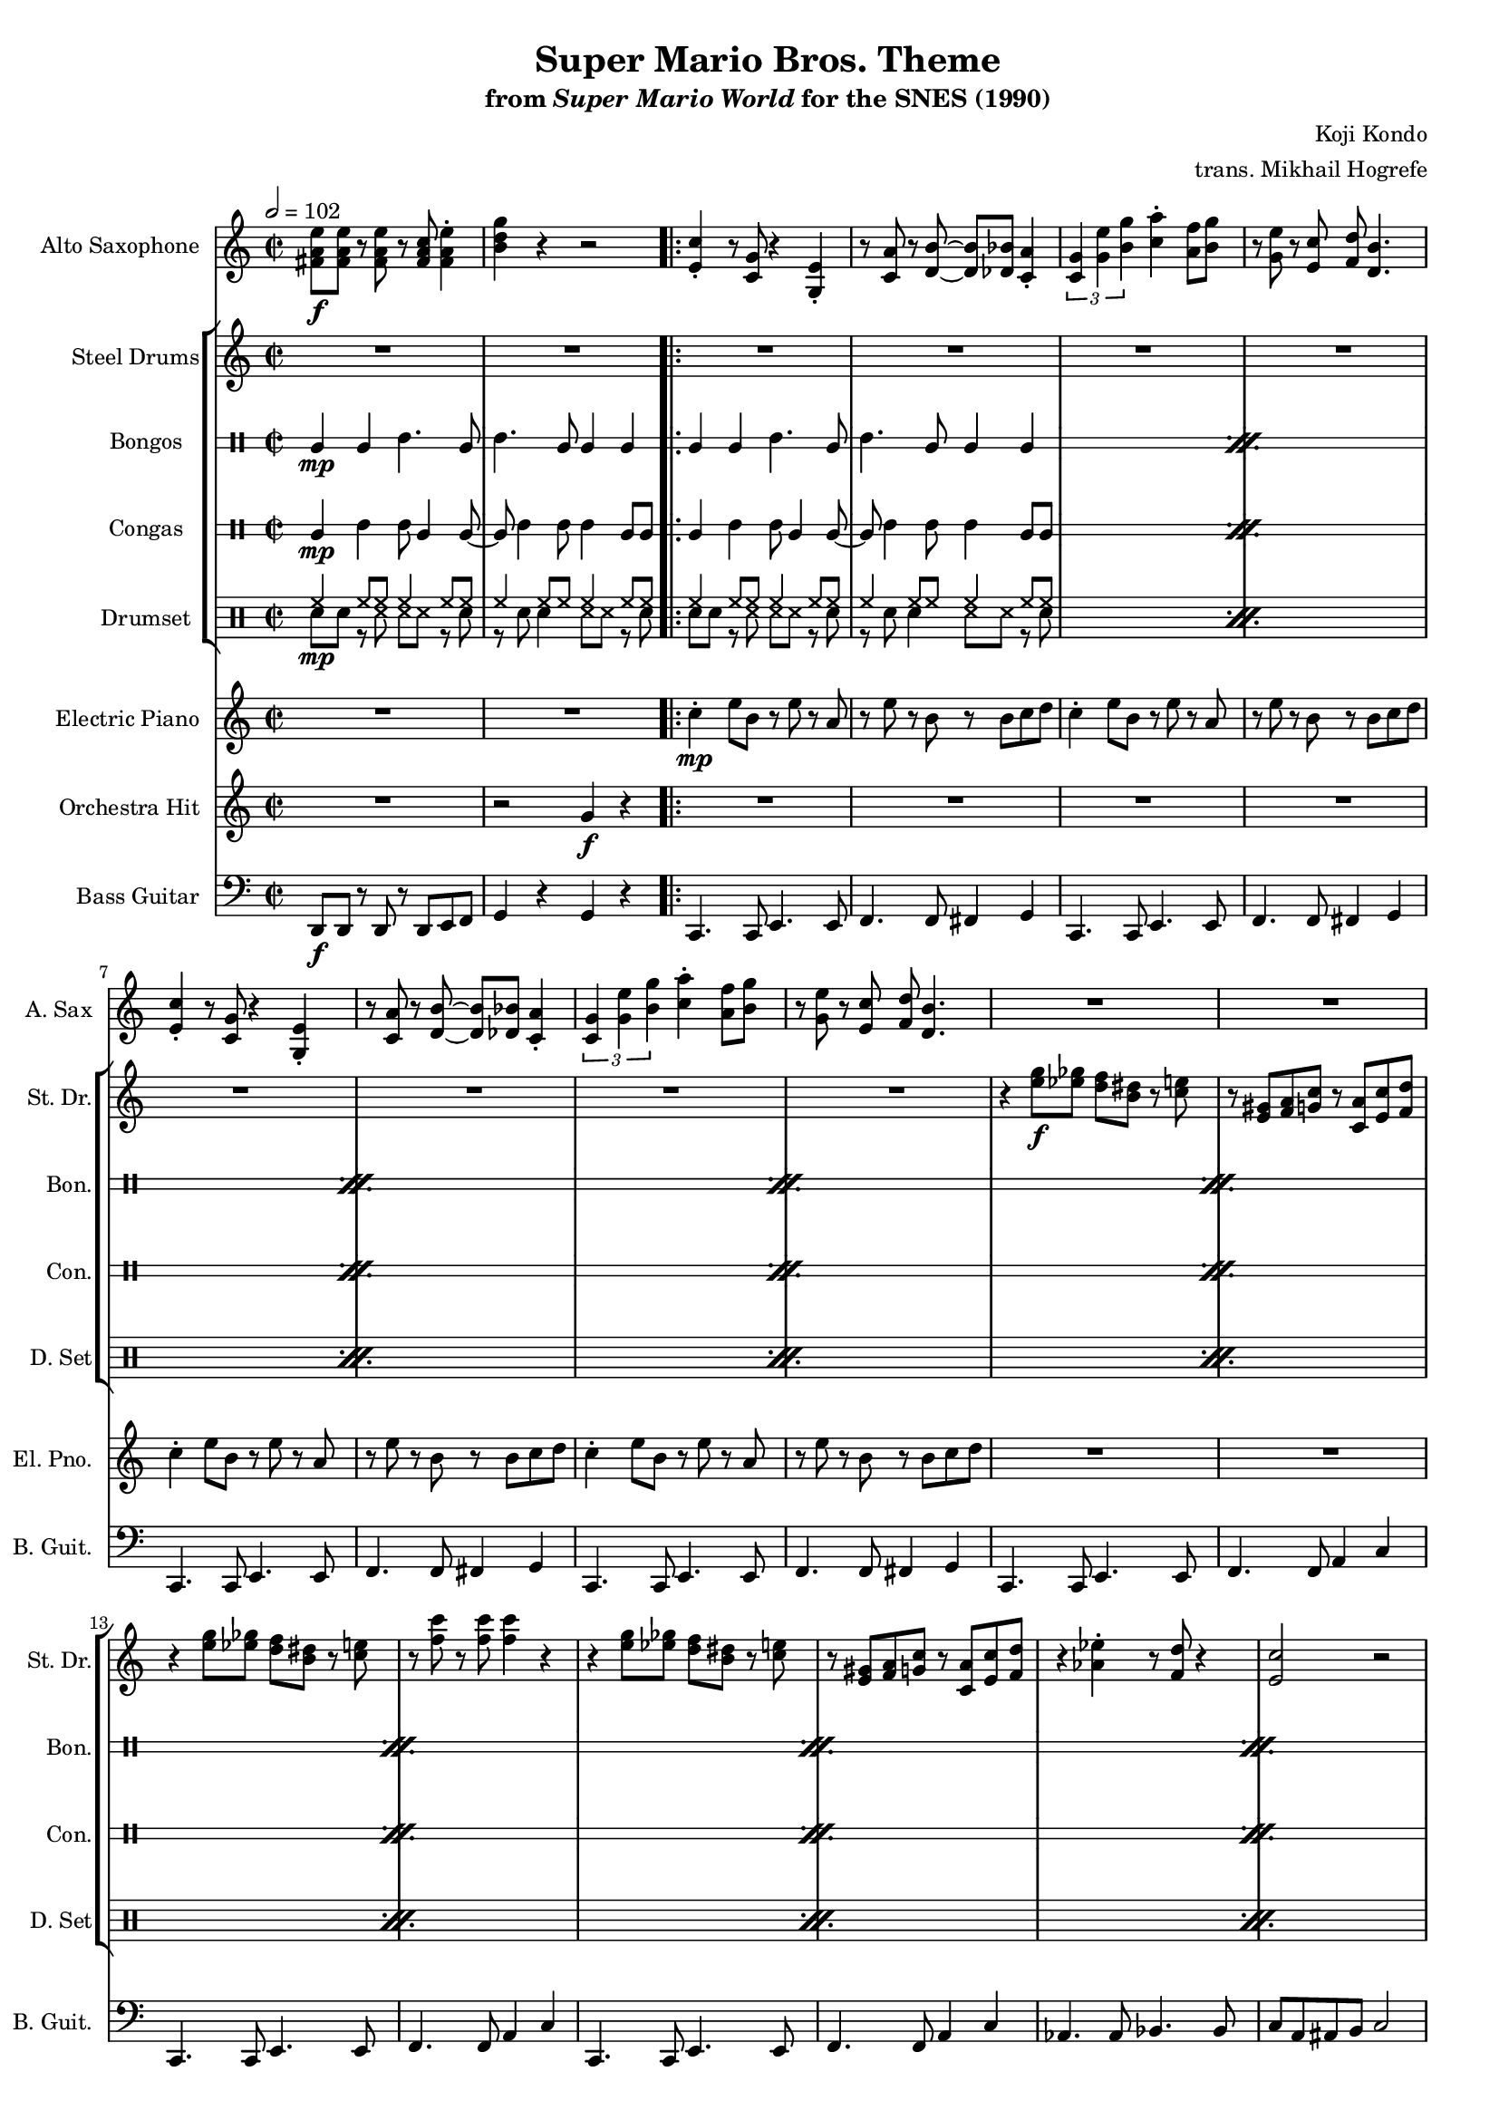 \version "2.24.3"
#(set-global-staff-size 16)

\paper {
  left-margin = 0.6\in
}

\book {
    \header {
        title = "Super Mario Bros. Theme"
        subtitle = \markup { "from" {\italic "Super Mario World"} "for the SNES (1990)" }
        composer = "Koji Kondo"
        arranger = "trans. Mikhail Hogrefe"
    }

    \score {
        {
            <<
                \new Staff \relative c' {                 
                    \set Staff.instrumentName = "Alto Saxophone"
                    \set Staff.shortInstrumentName = "A. Sax"  
\key c \major
\time 2/2
\tempo 2 = 102
<fis a e'>8\f 8 r <fis a e'> r <fis a c> <fis a e'>4-. |
<b d g>4 r r2 |
                    \repeat volta 2 {
<e, c'>4-. r8 <c g'> r4 <g e'>-. |
r8 <c a'> r <d b'>8 ~ 8 <des bes'> <c a'>4-. |
\tuplet 3/2 { <c g'>4 <g' e'> <b g'> } <c a'>4-. <a f'>8 <b g'> |
r8 <g e'> r <e c'> <f d'> <d b'>4.
<e c'>4-. r8 <c g'> r4 <g e'>-. |
r8 <c a'> r <d b'>8 ~ 8 <des bes'> <c a'>4-. |
\tuplet 3/2 { <c g'>4 <g' e'> <b g'> } <c a'>4-. <a f'>8 <b g'> |
r8 <g e'> r <e c'> <f d'> <d b'>4.
R1*16
<aes' c>8 8 r <aes c> r <aes c> <bes d>4-. |
<g e'>8 <e c'> r <e a> <c g'>2 |
<aes' c>8 8 r <aes c> r <aes c> <bes d> <g e'> ~ |
<g e'>1 |
<aes c>8 8 r <aes c> r <aes c> <bes d>4-. |
<g e'>8 <e c'> r <e a> <c g'>2 |
<fis a e'>8 8 r <fis a e'> r <fis a c> <fis a e'>4-. |
<b d g>4 r r2 |
<e, c'>4-. r8 <c g'> r4 <g e'>-. |
r8 <c a'> r <d b'>8 ~ 8 <des bes'> <c a'>4-. |
\tuplet 3/2 { <c g'>4 <g' e'> <b g'> } <c a'>4-. <a f'>8 <b g'> |
r8 <g e'> r <e c'> <f d'> <d b'>4.
<e c'>4-. r8 <c g'> r4 <g e'>-. |
r8 <c a'> r <d b'>8 ~ 8 <des bes'> <c a'>4-. |
\tuplet 3/2 { <c g'>4 <g' e'> <b g'> } <c a'>4-. <a f'>8 <b g'> |
r8 <g e'> r <e c'> <f d'> <d b'>4.
R1*16
<aes' c>8 8 r <aes c> r <aes c> <bes d>4-. |
<g e'>8 <e c'> r <e a> <c g'>2 |
<aes' c>8 8 r <aes c> r <aes c> <bes d> <g e'> ~ |
<g e'>1 |
<aes c>8 8 r <aes c> r <aes c> <bes d>4-. |
<g e'>8 <e c'> r <e a> <c g'>2 |
<fis a e'>8 8 r <fis a e'> r <fis a c> <fis a e'>4-. |
<b d g>4 r r2 |
R1*8
                    }
\once \override Score.RehearsalMark.self-alignment-X = #RIGHT
\mark \markup { \fontsize #-2 "Loop forever" }
                }

                \new StaffGroup <<
                    \new Staff \relative c'' {                 
                        \set Staff.instrumentName = "Steel Drums"
                        \set Staff.shortInstrumentName = "St. Dr."  
\key c \major
R1*2
R1*8
r4 <e g>8\f <ees ges> <d f> <b dis> r <c e> |
r8 <e, gis> <f a> <g c> r <c, a'> <e c'> <f d'> |
r4 <e' g>8 <ees ges> <d f> <b dis> r <c e> |
r8 <f c'> r <f c'>8 4 r |
r4 <e g>8 <ees ges> <d f> <b dis> r <c e> |
r8 <e, gis> <f a> <g c> r <c, a'> <e c'> <f d'> |
r4 <aes ees'>-. r8 <f d'> r4 |
<e c'>2 r |
r4 <e' g>8 <ees ges> <d f> <b dis> r <c e> |
r8 <e, gis> <f a> <g c> r <c, a'> <e c'> <f d'> |
r4 <e' g>8 <ees ges> <d f> <b dis> r <c e> |
r8 <f c'> r <f c'>8 4 r |
r4 <e g>8 <ees ges> <d f> <b dis> r <c e> |
r8 <e, gis> <f a> <g c> r <c, a'> <e c'> <f d'> |
r4 <aes ees'>-. r8 <f d'> r4 |
<e c'>2 r |
R1*16
<c' e>8 <a c>4 <e g>8 ~ 4 <e gis> |
<f a>8 <c' f> r <c f> <f, a>2 |
\tuplet 3/2 { <g b>4 <f' a>4 4 } \tuplet 3/2 { <f a>4 <e g> <d f> } |
<c e>8 <a c> r <f a> <e g>2 |
<c' e>8 <a c>4 <e g>8 ~ 4 <e gis> |
<f a>8 <c' f> r <c f> <f, a>2 |
<g b>8 <d' f> r <d f> \tuplet 3/2 { <d f>4 <c e> <b d> } |
<<{c2}\\{g8 e r e c2}>> |
<c' e>8 <a c>4 <e g>8 ~ 4 <e gis> |
<f a>8 <c' f> r <c f> <f, a>2 |
\tuplet 3/2 { <g b>4 <f' a>4 4 } \tuplet 3/2 { <f a>4 <e g> <d f> } |
<c e>8 <a c> r <f a> <e g>2 |
<c' e>8 <a c>4 <e g>8 ~ 4 <e gis> |
<f a>8 <c' f> r <c f> <f, a>2 |
<g b>8 <d' f> r <d f> \tuplet 3/2 { <d f>4 <c e> <b d> } |
<<{c2}\\{g8 e r e c2}>> |
R1*8
<c' e>8 <a c>4 <e g>8 ~ 4 <e gis> |
<f a>8 <c' f> r <c f> <f, a>2 |
\tuplet 3/2 { <g b>4 <f' a>4 4 } \tuplet 3/2 { <f a>4 <e g> <d f> } |
<c e>8 <a c> r <f a> <e g>2 |
<c' e>8 <a c>4 <e g>8 ~ 4 <e gis> |
<f a>8 <c' f> r <c f> <f, a>2 |
<g b>8 <d' f> r <d f> \tuplet 3/2 { <d f>4 <c e> <b d> } |
<<{c2}\\{g8 e r e c2}>> |
                    }

                    \new DrumStaff \with {
                        drumStyleTable = #bongos-style
                        \override StaffSymbol.line-count = #2
                    } {
                        \drummode {
                            \set Staff.instrumentName="Bongos"
                            \set Staff.shortInstrumentName="Bon."
bol4\mp bol boh4. bol8 |
boh4. bol8 bol4 bol |
\repeat percent 36 {
bol4 bol boh4. bol8 |
boh4. bol8 bol4 bol |
}
                        }
                    }

                    \new DrumStaff \with {
                        drumStyleTable = #congas-style
                        \override StaffSymbol.line-count = #2
                    } {
                        \drummode {
                            \set Staff.instrumentName="Congas"
                            \set Staff.shortInstrumentName="Con."
cgl4\mp cgh cgh8 cgl4 cgl8 ~ |
cgl8 cgh4 cgh8 cgh4 cgl8 8 |
\repeat percent 36 {
cgl4 cgh cgh8 cgl4 cgl8 ~ |
cgl8 cgh4 cgh8 cgh4 cgl8 8 |
}
                        }
                    }

                    \new DrumStaff {
                        \drummode {
                            \set Staff.instrumentName="Drumset"
                            \set Staff.shortInstrumentName="D. Set"
<<{
hh4\mp hh8 hh hh4 hh8 hh |
hh4 hh8 hh hh4 hh8 hh |
}\\{
sn8 sn r ss ss ss r sn |
r8 sn sn4 ss8 ss r sn |
}>>
\repeat percent 36 {
<<{
hh4 hh8 hh hh4 hh8 hh |
hh4 hh8 hh hh4 hh8 hh |
}\\{
sn8 sn r ss ss ss r sn |
r8 sn sn4 ss8 ss r sn |
}>>
}
                        }
                    }
                >>

                \new Staff \relative c'' {                 
                    \set Staff.instrumentName = "Electric Piano"
                    \set Staff.shortInstrumentName = "El. Pno."  
\key c \major
R1*2
c4-.\mp e8 b r e r a, |
r8 e' r b r b c d |
c4-. e8 b r e r a, |
r8 e' r b r b c d |
c4-. e8 b r e r a, |
r8 e' r b r b c d |
c4-. e8 b r e r a, |
r8 e' r b r b c d |
R1*16
aes'4-. c8 ees, r aes r g |
r8 c r e, g4-. c-. |
aes4-. c8 ees, r aes r g |
r8 c r e, g4-. c-. |
aes4-. c8 ees, r aes r g |
r8 c r e, g4-. c-. |
R1*2
c,4-. e8 b r e r a, |
r8 e' r b r b c d |
c4-. e8 b r e r a, |
r8 e' r b r b c d |
c4-. e8 b r e r a, |
r8 e' r b r b c d |
c4-. e8 b r e r a, |
r8 e' r b r b c d |
R1*16
aes'4-. c8 ees, r aes r g |
r8 c r e, g4-. c-. |
aes4-. c8 ees, r aes r g |
r8 c r e, g4-. c-. |
aes4-. c8 ees, r aes r g |
r8 c r e, g4-. c-. |
R1*10
                }

                \new Staff \relative c'' {                 
                    \set Staff.instrumentName = "Orchestra Hit"
                    \set Staff.shortInstrumentName = "Orch. H."  
\key c \major
R1
r2 g4\f r |
R1*31
r2 g4 r |
R1*31
r2 g4 r |
R1*8
                }

                \new Staff \relative c, {                 
                    \set Staff.instrumentName = "Bass Guitar"
                    \set Staff.shortInstrumentName = "B. Guit."  
\clef bass
\key c \major
d8\f d r d r d e f |
g4 r g r |
c,4. c8 e4. e8 |
f4. f8 fis4 g |
c,4. c8 e4. e8 |
f4. f8 fis4 g |
c,4. c8 e4. e8 |
f4. f8 fis4 g |
c,4. c8 e4. e8 |
f4. f8 fis4 g |
c,4. c8 e4. e8 |
f4. f8 a4 c |
c,4. c8 e4. e8 |
f4. f8 a4 c |
c,4. c8 e4. e8 |
f4. f8 a4 c |
aes4. aes8 bes4. bes8 |
c8 a ais b c2 |
c,4. c8 e4. e8 |
f4. f8 a4 c |
c,4. c8 e4. e8 |
f4. f8 a4 c |
c,4. c8 e4. e8 |
f4. f8 a4 c |
aes4. aes8 bes4. bes8 |
c8 a ais b c2 |
aes,4. ees'8 ~ ees4 aes |
g4. c,8 ~ c4 g |
aes4. ees'8 ~ ees4 aes |
g4. c,8 ~ c4 g |
aes4. ees'8 ~ ees4 aes |
g4. c,8 ~ c4 g |
d'8 d r d r d e f |
g4 r g r |
c,4. c8 e4. e8 |
f4. f8 fis4 g |
c,4. c8 e4. e8 |
f4. f8 fis4 g |
c,4. c8 e4. e8 |
f4. f8 fis4 g |
c,4. c8 e4. e8 |
f4. f8 fis4 g |
c,4. fis8 g4 c |
f,4. f8 c' c f,4-. |
d4. f8 g4 b |
g4. g8 c c g4-. |
c,4. fis8 g4 c |
f,4. f8 c' c f,4-. |
g4. g8 \tuplet 3/2 { g4 a b } |
c4 g c,2 |
c4. fis8 g4 c |
f,4. f8 c' c f,4-. |
d4. f8 g4 b |
g4. g8 c c g4-. |
c,4. fis8 g4 c |
f,4. f8 c' c f,4-. |
g4. g8 \tuplet 3/2 { g4 a b } |
c4 g c,2 |
aes4. ees'8 ~ ees4 aes |
g4. c,8 ~ c4 g |
aes4. ees'8 ~ ees4 aes |
g4. c,8 ~ c4 g |
aes4. ees'8 ~ ees4 aes |
g4. c,8 ~ c4 g |
d'8 d r d r d e f |
g4 r g r |
c,4. fis8 g4 c |
f,4. f8 c' c f,4-. |
d4. f8 g4 b |
g4. g8 c c g4-. |
c,4. fis8 g4 c |
f,4. f8 c' c f,4-. |
g4. g8 \tuplet 3/2 { g4 a b } |
c4 g c,2 |
                }
            >>
        }
        \layout {
            \context {
                \Staff
                \RemoveEmptyStaves
            }
            \context {
                \DrumStaff
                \RemoveEmptyStaves
            }
        }
    }
}
